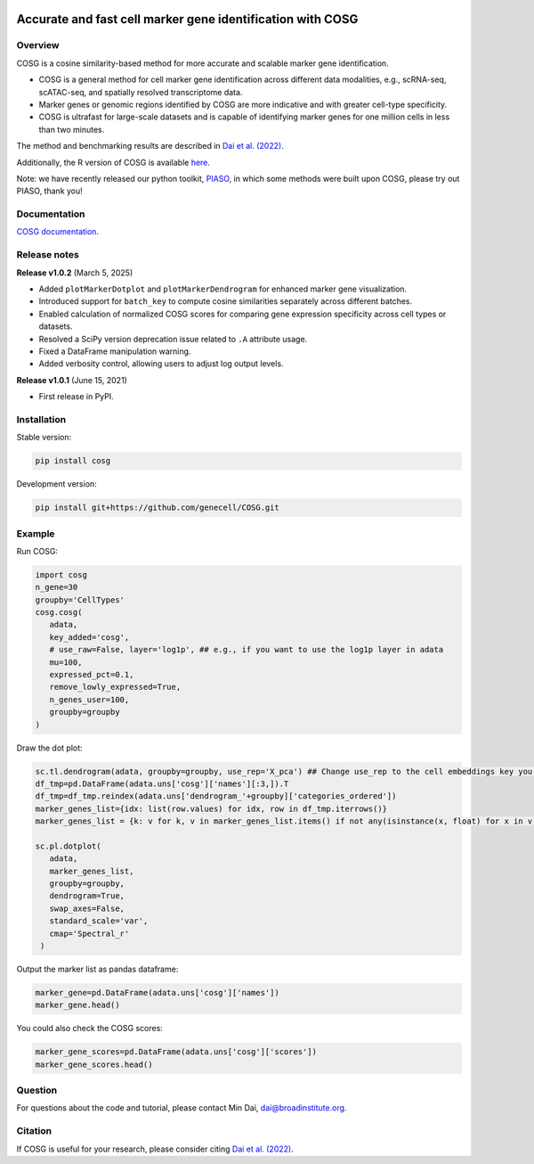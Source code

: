 |Stars| |PyPI| |Docs| |Total downloads| |Monthly downloads|

.. |Stars| image:: https://img.shields.io/github/stars/genecell/COSG?logo=GitHub&color=yellow
   :target: https://github.com/genecell/COSG/stargazers
.. |PyPI| image:: https://img.shields.io/pypi/v/cosg?logo=PyPI
   :target: https://pypi.org/project/cosg
.. |Docs| image:: https://readthedocs.org/projects/cosg/badge/?version=latest
   :target: https://cosg.readthedocs.io
.. |Total downloads| image:: https://static.pepy.tech/personalized-badge/cosg?period=total&units=international_system&left_color=black&right_color=orange&left_text=downloads
   :target: https://pepy.tech/project/cosg
.. |Monthly downloads| image:: https://static.pepy.tech/personalized-badge/cosg?period=month&units=international_system&left_color=black&right_color=orange&left_text=downloads/month
   :target: https://pepy.tech/project/cosg

Accurate and fast cell marker gene identification with COSG
=============================================================

Overview
---------

COSG is a cosine similarity-based method for more accurate and scalable marker gene identification.

- COSG is a general method for cell marker gene identification across different data modalities, e.g., scRNA-seq, scATAC-seq, and spatially resolved transcriptome data.

- Marker genes or genomic regions identified by COSG are more indicative and with greater cell-type specificity.

- COSG is ultrafast for large-scale datasets and is capable of identifying marker genes for one million cells in less than two minutes.

The method and benchmarking results are described in `Dai et al. (2022)`_.

Additionally, the R version of COSG is available `here <https://github.com/genecell/COSGR>`_.

Note: we have recently released our python toolkit, `PIASO <https://github.com/genecell/PIASO>`_, in which some methods were built upon COSG, please try out PIASO, thank you!

Documentation
--------------

`COSG documentation <https://genecell.github.io/COSG/>`_.


Release notes
-------------
**Release v1.0.2** (March 5, 2025)


- Added ``plotMarkerDotplot`` and ``plotMarkerDendrogram`` for enhanced marker gene visualization. 

- Introduced support for ``batch_key`` to compute cosine similarities separately across different batches.  

- Enabled calculation of normalized COSG scores for comparing gene expression specificity across cell types or datasets.  

- Resolved a SciPy version deprecation issue related to ``.A`` attribute usage.  

- Fixed a DataFrame manipulation warning.  

- Added verbosity control, allowing users to adjust log output levels.  

**Release v1.0.1** (June 15, 2021)


- First release in PyPI. 

Installation
------------
Stable version:

.. code-block:: bash

   pip install cosg

Development version:

.. code-block:: bash

   pip install git+https://github.com/genecell/COSG.git


Example
---------
Run COSG:

.. code-block:: python
   
   import cosg
   n_gene=30
   groupby='CellTypes'
   cosg.cosg(
      adata,
      key_added='cosg',
      # use_raw=False, layer='log1p', ## e.g., if you want to use the log1p layer in adata
      mu=100,
      expressed_pct=0.1,
      remove_lowly_expressed=True,
      n_genes_user=100,
      groupby=groupby
   )

Draw the dot plot:

.. code-block:: python
   
   sc.tl.dendrogram(adata, groupby=groupby, use_rep='X_pca') ## Change use_rep to the cell embeddings key you'd like to use
   df_tmp=pd.DataFrame(adata.uns['cosg']['names'][:3,]).T
   df_tmp=df_tmp.reindex(adata.uns['dendrogram_'+groupby]['categories_ordered'])
   marker_genes_list={idx: list(row.values) for idx, row in df_tmp.iterrows()}
   marker_genes_list = {k: v for k, v in marker_genes_list.items() if not any(isinstance(x, float) for x in v)}
   
   sc.pl.dotplot(
      adata,
      marker_genes_list,
      groupby=groupby,              
      dendrogram=True,
      swap_axes=False,
      standard_scale='var',
      cmap='Spectral_r'
    )


Output the marker list as pandas dataframe:

.. code-block:: python
   
   marker_gene=pd.DataFrame(adata.uns['cosg']['names'])
   marker_gene.head()

You could also check the COSG scores:

.. code-block:: python
   
   marker_gene_scores=pd.DataFrame(adata.uns['cosg']['scores'])
   marker_gene_scores.head()


Question
---------
For questions about the code and tutorial, please contact Min Dai, dai@broadinstitute.org.


Citation
---------
If COSG is useful for your research, please consider citing `Dai et al. (2022)`_.

.. _Dai et al. (2022): https://academic.oup.com/bib/advance-article-abstract/doi/10.1093/bib/bbab579/6511197?redirectedFrom=fulltext



